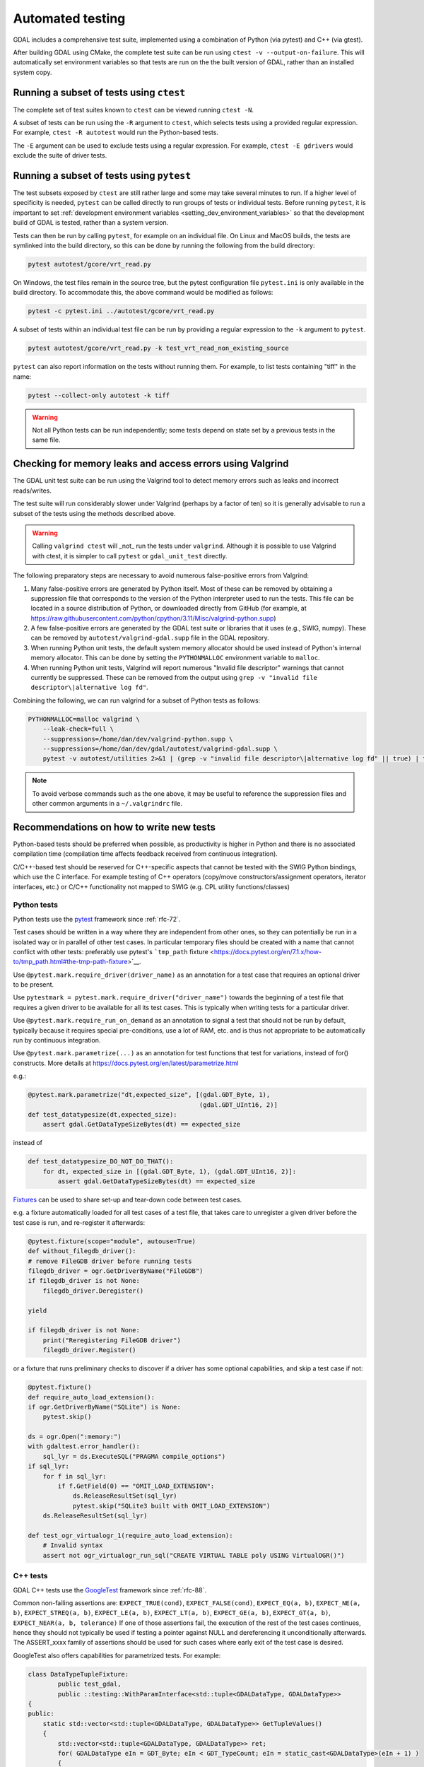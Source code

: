 .. _testing:

================================================================================
Automated testing
================================================================================

GDAL includes a comprehensive test suite, implemented using a combination of Python (via pytest) and C++ (via gtest).

After building GDAL using CMake, the complete test suite can be run using ``ctest -v --output-on-failure``. This will automatically set environment variables so that tests are run on the
the built version of GDAL, rather than an installed system copy.

Running a subset of tests using ``ctest``
^^^^^^^^^^^^^^^^^^^^^^^^^^^^^^^^^^^^^^^^^

The complete set of test suites known to ``ctest`` can be viewed running ``ctest -N``.

A subset of tests can be run using the ``-R`` argument to ``ctest``, which selects tests using a provided regular expression.
For example, ``ctest -R autotest`` would run the Python-based tests.

The ``-E`` argument can be used to exclude tests using a regular expression. For example, ``ctest -E gdrivers`` would exclude the suite of driver tests.

Running a subset of tests using ``pytest``
^^^^^^^^^^^^^^^^^^^^^^^^^^^^^^^^^^^^^^^^^^

The test subsets exposed by ``ctest`` are still rather large and some may take several minutes to run.
If a higher level of specificity is needed, ``pytest`` can be called directly to run groups of tests or individual tests.
Before running ``pytest``, it is important to set :ref:`development environment variables <setting_dev_environment_variables>` so that the development build of GDAL is tested, rather than a system version.

Tests can then be run by calling ``pytest``, for example on an individual file.
On Linux and MacOS builds, the tests are symlinked into the build directory, so this
can be done by running the following from the build directory:

.. code-block:: bash

    pytest autotest/gcore/vrt_read.py

On Windows, the test files remain in the source tree, but the pytest configuration file ``pytest.ini`` is only available in the build directory. To accommodate this, the above command would be modified as follows:

.. code-block:: bash

    pytest -c pytest.ini ../autotest/gcore/vrt_read.py

A subset of tests within an individual test file can be run by providing a regular expression to the ``-k`` argument to ``pytest``.

.. code-block:: bash

    pytest autotest/gcore/vrt_read.py -k test_vrt_read_non_existing_source

``pytest`` can also report information on the tests without running them. For
example, to list tests containing "tiff" in the name:

.. code-block:: bash

    pytest --collect-only autotest -k tiff


.. warning:: Not all Python tests can be run independently; some tests depend on state set by a previous tests in the same file.


Checking for memory leaks and access errors using Valgrind
^^^^^^^^^^^^^^^^^^^^^^^^^^^^^^^^^^^^^^^^^^^^^^^^^^^^^^^^^^

The GDAL unit test suite can be run using the Valgrind tool to detect memory
errors such as leaks and incorrect reads/writes.

The test suite will run considerably slower under Valgrind (perhaps by a factor
of ten) so it is generally advisable to run a subset of the tests using the
methods described above.

.. warning:: Calling ``valgrind ctest`` will _not_ run the tests under
   ``valgrind``. Although it is possible to use Valgrind with ctest, it is
   simpler to call ``pytest`` or ``gdal_unit_test`` directly.

The following preparatory steps are necessary to avoid numerous false-positive
errors from Valgrind:

1. Many false-positive errors are generated by Python itself. Most of these can be
   removed by obtaining a suppression file that corresponds to the version of
   the Python interpreter used to run the tests. This file can be located in a
   source distribution of Python, or downloaded directly from GitHub (for
   example, at
   https://raw.githubusercontent.com/python/cpython/3.11/Misc/valgrind-python.supp)

2. A few false-positive errors are generated by the GDAL test suite or
   libraries that it uses (e.g., SWIG, numpy). These can be removed by
   ``autotest/valgrind-gdal.supp`` file in the GDAL repository.

3. When running Python unit tests, the default system memory allocator should
   be used instead of Python's internal memory allocator. This can be done by
   setting the ``PYTHONMALLOC`` environment variable to ``malloc``.

4. When running Python unit tests, Valgrind will report numerous "Invalid file
   descriptor" warnings that cannot currently be suppressed. These can be
   removed from the output using ``grep -v "invalid file
   descriptor\|alternative log fd"``.

Combining the following, we can run valgrind for a subset of Python tests as
follows:

.. code-block:: bash

    PYTHONMALLOC=malloc valgrind \
        --leak-check=full \
        --suppressions=/home/dan/dev/valgrind-python.supp \
        --suppressions=/home/dan/dev/gdal/autotest/valgrind-gdal.supp \
        pytest -v autotest/utilities 2>&1 | (grep -v "invalid file descriptor\|alternative log fd" || true) | tee valgrind-out

.. note:: To avoid verbose commands such as the one above, it may be useful to
   reference the suppression files and other common arguments in a
   ``~/.valgrindrc`` file.


Recommendations on how to write new tests
^^^^^^^^^^^^^^^^^^^^^^^^^^^^^^^^^^^^^^^^^

Python-based tests should be preferred when possible, as productivity is higher
in Python and there is no associated compilation time (compilation time affects
feedback received from continuous integration).

C/C++-based test should be reserved for C++-specific aspects that cannot be tested
with the SWIG Python bindings, which use the C interface. For example testing
of C++ operators (copy/move constructors/assignment operators, iterator interfaces,
etc.) or C/C++ functionality not mapped to SWIG (e.g. CPL utility functions/classes)

Python tests
------------

Python tests use the `pytest <https://docs.pytest.org/en/latest/>`__
framework since :ref:`rfc-72`.

Test cases should be written in a way where they are independent from other
ones, so they can potentially be run in a isolated way or in parallel of other
test cases. In particular temporary files should be created with a name that
cannot conflict with other tests: preferably use pytest's ```tmp_path`` fixture <https://docs.pytest.org/en/7.1.x/how-to/tmp_path.html#the-tmp-path-fixture>`__.

Use ``@pytest.mark.require_driver(driver_name)`` as an annotation for a test
case that requires an optional driver to be present.

Use ``pytestmark = pytest.mark.require_driver("driver_name")`` towards the
beginning of a test file that requires a given driver to be available for
all its test cases. This is typically when writing tests for a particular
driver.

Use ``@pytest.mark.require_run_on_demand`` as an annotation to signal a test
that should not be run by default, typically because it requires special
pre-conditions, use a lot of RAM, etc. and is thus not appropriate to be
automatically run by continuous integration.

Use ``@pytest.mark.parametrize(...)`` as an annotation for test functions
that test for variations, instead of for() constructs.
More details at https://docs.pytest.org/en/latest/parametrize.html

e.g.:

.. code-block:: python

    @pytest.mark.parametrize("dt,expected_size", [(gdal.GDT_Byte, 1),
                                                  (gdal.GDT_UInt16, 2)]
    def test_datatypesize(dt,expected_size):
        assert gdal.GetDataTypeSizeBytes(dt) == expected_size

instead of

.. code-block:: python

    def test_datatypesize_DO_NOT_DO_THAT():
        for dt, expected_size in [(gdal.GDT_Byte, 1), (gdal.GDT_UInt16, 2)]:
            assert gdal.GetDataTypeSizeBytes(dt) == expected_size


`Fixtures <https://docs.pytest.org/en/latest/how-to/fixtures.html>`__ can
be used to share set-up and tear-down code between test cases.

e.g. a fixture automatically loaded for all test cases of a test file, that
takes care to unregister a given driver before the test case is run, and
re-register it afterwards:

.. code-block:: python

    @pytest.fixture(scope="module", autouse=True)
    def without_filegdb_driver():
    # remove FileGDB driver before running tests
    filegdb_driver = ogr.GetDriverByName("FileGDB")
    if filegdb_driver is not None:
        filegdb_driver.Deregister()

    yield

    if filegdb_driver is not None:
        print("Reregistering FileGDB driver")
        filegdb_driver.Register()

or a fixture that runs preliminary checks to discover if a driver has
some optional capabilities, and skip a test case if not:

.. code-block:: python

    @pytest.fixture()
    def require_auto_load_extension():
    if ogr.GetDriverByName("SQLite") is None:
        pytest.skip()

    ds = ogr.Open(":memory:")
    with gdaltest.error_handler():
        sql_lyr = ds.ExecuteSQL("PRAGMA compile_options")
    if sql_lyr:
        for f in sql_lyr:
            if f.GetField(0) == "OMIT_LOAD_EXTENSION":
                ds.ReleaseResultSet(sql_lyr)
                pytest.skip("SQLite3 built with OMIT_LOAD_EXTENSION")
        ds.ReleaseResultSet(sql_lyr)

    def test_ogr_virtualogr_1(require_auto_load_extension):
        # Invalid syntax
        assert not ogr_virtualogr_run_sql("CREATE VIRTUAL TABLE poly USING VirtualOGR()")

C++ tests
---------

GDAL C++ tests use the `GoogleTest <https://github.com/google/googletest>`__
framework since :ref:`rfc-88`.

Common non-failing assertions are: ``EXPECT_TRUE(cond)``, ``EXPECT_FALSE(cond)``,
``EXPECT_EQ(a, b)``, ``EXPECT_NE(a, b)``, ``EXPECT_STREQ(a, b)``, ``EXPECT_LE(a, b)``,
``EXPECT_LT(a, b)``, ``EXPECT_GE(a, b)``, ``EXPECT_GT(a, b)``, ``EXPECT_NEAR(a, b, tolerance)``
If one of those assertions fail, the execution of the rest of the test cases
continues, hence they should not typically be used if testing a pointer against
NULL and dereferencing it unconditionally afterwards. The ASSERT_xxxx family
of assertions should be used for such cases where early exit of the test case
is desired.

GoogleTest also offers capabilities for parametrized tests. For example:

.. code-block:: c++

    class DataTypeTupleFixture:
            public test_gdal,
            public ::testing::WithParamInterface<std::tuple<GDALDataType, GDALDataType>>
    {
    public:
        static std::vector<std::tuple<GDALDataType, GDALDataType>> GetTupleValues()
        {
            std::vector<std::tuple<GDALDataType, GDALDataType>> ret;
            for( GDALDataType eIn = GDT_Byte; eIn < GDT_TypeCount; eIn = static_cast<GDALDataType>(eIn + 1) )
            {
                for( GDALDataType eOut = GDT_Byte; eOut < GDT_TypeCount; eOut = static_cast<GDALDataType>(eOut + 1) )
                {
                    ret.emplace_back(std::make_tuple(eIn, eOut));
                }
            }
            return ret;
        }
    };

    // Test GDALDataTypeUnion() on all (GDALDataType, GDALDataType) combinations
    TEST_P(DataTypeTupleFixture, GDALDataTypeUnion_generic)
    {
        GDALDataType eDT1 = std::get<0>(GetParam());
        GDALDataType eDT2 = std::get<1>(GetParam());
        GDALDataType eDT = GDALDataTypeUnion(eDT1,eDT2 );
        EXPECT_EQ( eDT, GDALDataTypeUnion(eDT2,eDT1) );
        EXPECT_GE( GDALGetDataTypeSize(eDT), GDALGetDataTypeSize(eDT1) );
        EXPECT_GE( GDALGetDataTypeSize(eDT), GDALGetDataTypeSize(eDT2) );
        EXPECT_TRUE( (GDALDataTypeIsComplex(eDT) && (GDALDataTypeIsComplex(eDT1) || GDALDataTypeIsComplex(eDT2))) ||
                (!GDALDataTypeIsComplex(eDT) && !GDALDataTypeIsComplex(eDT1) && !GDALDataTypeIsComplex(eDT2)) );

        EXPECT_TRUE( !(GDALDataTypeIsFloating(eDT1) || GDALDataTypeIsFloating(eDT2)) || GDALDataTypeIsFloating(eDT));
        EXPECT_TRUE( !(GDALDataTypeIsSigned(eDT1) || GDALDataTypeIsSigned(eDT2)) || GDALDataTypeIsSigned(eDT));
    }

    INSTANTIATE_TEST_SUITE_P(
            test_gdal,
            DataTypeTupleFixture,
            ::testing::ValuesIn(DataTypeTupleFixture::GetTupleValues()),
            [](const ::testing::TestParamInfo<DataTypeTupleFixture::ParamType>& l_info) {
                GDALDataType eDT1 = std::get<0>(l_info.param);
                GDALDataType eDT2 = std::get<1>(l_info.param);
                return std::string(GDALGetDataTypeName(eDT1)) + "_" + GDALGetDataTypeName(eDT2);
            }
    );


Test coverage reports
^^^^^^^^^^^^^^^^^^^^^

GDAL continuous integration has a ``coverage`` configuration that builds
GDAL with the ``gcov`` GCC module to get the line coverage of running Python
and C++ autotest tests.

This is used by the `Coveralls GitHub Action <https://github.com/marketplace/actions/coveralls-github-action>`__
to upload results to https://coveralls.io/github/OSGeo/gdal, for both push
and pull requests events.

A somewhat nicer looking output of line coverage results for the latest master
build, generated by ``lcov``, is also available at
https://gdalautotest-coverage-results.github.io/coverage_html/index.html
